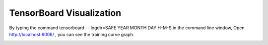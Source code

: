 TensorBoard Visualization
=========================
By typing the command tensorboard -- logdir=SAFE YEAR MONTH DAY H-M-S in the command line window, Open http://localhost:6006/ ,
you can see the training curve graph.

.. image:: ../../media/tensorboard_visual.png
    :align: center
